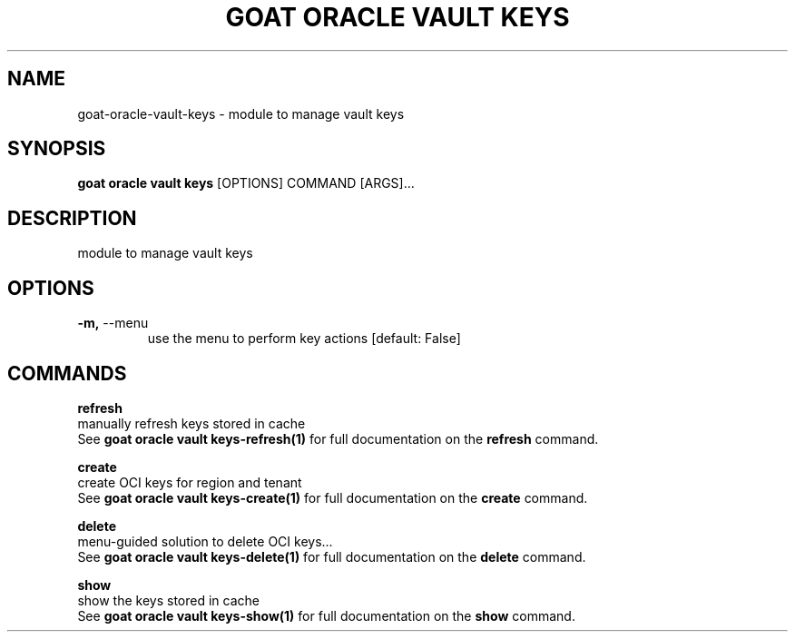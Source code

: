 .TH "GOAT ORACLE VAULT KEYS" "1" "2024-02-04" "2024.2.4.728" "goat oracle vault keys Manual"
.SH NAME
goat\-oracle\-vault\-keys \- module to manage vault keys
.SH SYNOPSIS
.B goat oracle vault keys
[OPTIONS] COMMAND [ARGS]...
.SH DESCRIPTION
module to manage vault keys
.SH OPTIONS
.TP
\fB\-m,\fP \-\-menu
use the menu to perform key actions  [default: False]
.SH COMMANDS
.PP
\fBrefresh\fP
  manually refresh keys stored in cache
  See \fBgoat oracle vault keys-refresh(1)\fP for full documentation on the \fBrefresh\fP command.
.PP
\fBcreate\fP
  create OCI keys for region and tenant
  See \fBgoat oracle vault keys-create(1)\fP for full documentation on the \fBcreate\fP command.
.PP
\fBdelete\fP
  menu-guided solution to delete OCI keys...
  See \fBgoat oracle vault keys-delete(1)\fP for full documentation on the \fBdelete\fP command.
.PP
\fBshow\fP
  show the keys stored in cache
  See \fBgoat oracle vault keys-show(1)\fP for full documentation on the \fBshow\fP command.
